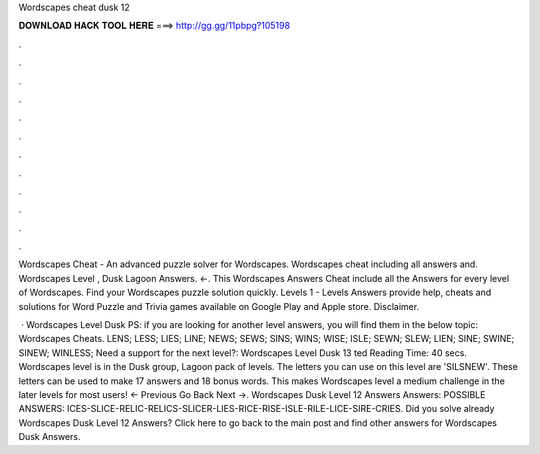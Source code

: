 Wordscapes cheat dusk 12



𝐃𝐎𝐖𝐍𝐋𝐎𝐀𝐃 𝐇𝐀𝐂𝐊 𝐓𝐎𝐎𝐋 𝐇𝐄𝐑𝐄 ===> http://gg.gg/11pbpg?105198



.



.



.



.



.



.



.



.



.



.



.



.

Wordscapes Cheat - An advanced puzzle solver for Wordscapes. Wordscapes cheat including all answers and. Wordscapes Level , Dusk Lagoon Answers. ←. This Wordscapes Answers Cheat include all the Answers for every level of Wordscapes. Find your Wordscapes puzzle solution quickly. Levels 1 -  Levels Answers provide help, cheats and solutions for Word Puzzle and Trivia games available on Google Play and Apple store. Disclaimer.

 · Wordscapes Level Dusk PS: if you are looking for another level answers, you will find them in the below topic: Wordscapes Cheats. LENS; LESS; LIES; LINE; NEWS; SEWS; SINS; WINS; WISE; ISLE; SEWN; SLEW; LIEN; SINE; SWINE; SINEW; WINLESS; Need a support for the next level?: Wordscapes Level Dusk 13 ted Reading Time: 40 secs. Wordscapes level is in the Dusk group, Lagoon pack of levels. The letters you can use on this level are 'SILSNEW'. These letters can be used to make 17 answers and 18 bonus words. This makes Wordscapes level a medium challenge in the later levels for most users! ← Previous Go Back Next →. Wordscapes Dusk Level 12 Answers Answers: POSSIBLE ANSWERS: ICES-SLICE-RELIC-RELICS-SLICER-LIES-RICE-RISE-ISLE-RILE-LICE-SIRE-CRIES. Did you solve already Wordscapes Dusk Level 12 Answers? Click here to go back to the main post and find other answers for Wordscapes Dusk Answers.
